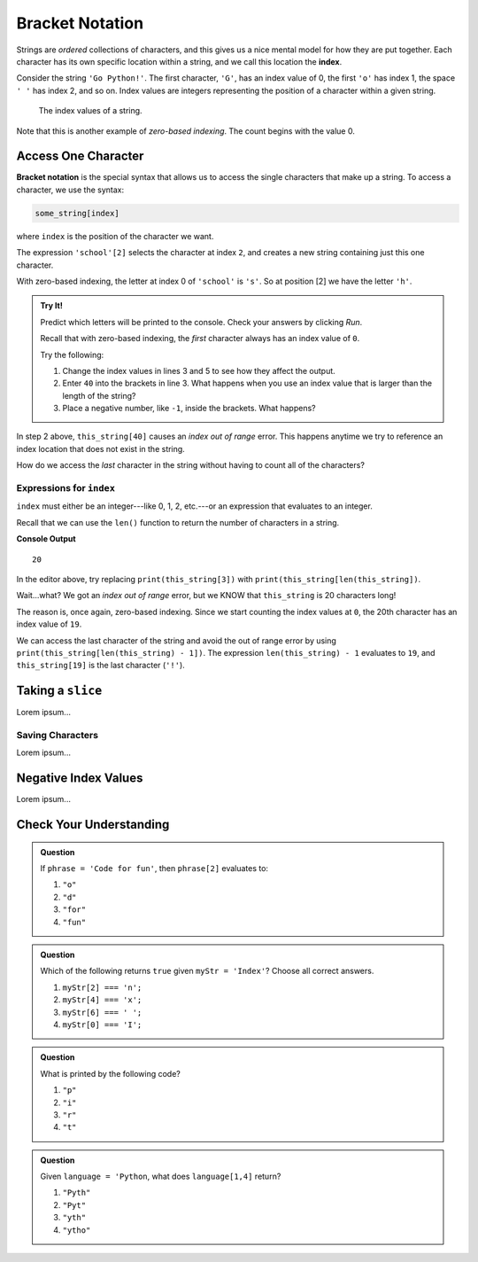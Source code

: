 Bracket Notation
================

.. index:: 
   single: string; index

.. index:: ! index

Strings are *ordered* collections of characters, and this gives us a nice
mental model for how they are put together. Each character has its own specific
location within a string, and we call this location the **index**.

Consider the string ``'Go Python!'``. The first character, ``'G'``, has an
index value of 0, the first ``'o'`` has index 1, the space ``' '`` has index 2,
and so on. Index values are integers representing the position of a character
within a given string.

.. figure:: ./figures/index-figure.png
   :alt: The string "Go Python!" with index values labeled below each character.

   The index values of a string.

.. index:: zero-based indexing

Note that this is another example of *zero-based indexing*. The count begins
with the value 0.

Access One Character
--------------------

.. index:: ! bracket notation

**Bracket notation** is the special syntax that allows us to access the single
characters that make up a string. To access a character, we use the syntax:

.. sourcecode:: Python

   some_string[index]

where ``index`` is the position of the character we want.

The expression ``'school'[2]`` selects the character at index ``2``, and
creates a new string containing just this one character.

With zero-based indexing, the letter at index 0 of ``'school'`` is ``'s'``. So
at position [2] we have the letter ``'h'``.

.. admonition:: Try It!

   Predict which letters will be printed to the console. Check your answers by
   clicking *Run*.

   .. todo:: Enter bracket notation repl here!!!

   .. sourcecode:: Python
      :linenos:

      this_string = 'Zero-based indexing!'
      
      print(this_string[3])

      print('Alphabet soup'[5])
   
   Recall that with zero-based indexing, the *first* character always has an
   index value of ``0``.

   Try the following:

   #. Change the index values in lines 3 and 5 to see how they affect the
      output.
   #. Enter ``40`` into the brackets in line 3. What happens when you use an
      index value that is larger than the length of the string?
   #. Place a negative number, like ``-1``, inside the brackets. What happens?

In step 2 above, ``this_string[40]`` causes an *index out of range* error.
This happens anytime we try to reference an index location that does not exist
in the string.

How do we access the *last* character in the string without having to count all
of the characters?

Expressions for ``index``
^^^^^^^^^^^^^^^^^^^^^^^^^

``index`` must either be an integer---like 0, 1, 2, etc.---or an expression
that evaluates to an integer.

Recall that we can use the ``len()`` function to return the number of
characters in a string.

.. sourcecode:: Python
   :linenos:

   this_string = 'Zero-based indexing!'

   print(len(this_string))

**Console Output**

::

   20

In the editor above, try replacing ``print(this_string[3])`` with
``print(this_string[len(this_string])``.

Wait...what? We got an *index out of range* error, but we KNOW that
``this_string`` is 20 characters long!

The reason is, once again, zero-based indexing. Since we start counting the
index values at ``0``, the 20th character has an index value of ``19``.

We can access the last character of the string and avoid the out of range error
by using ``print(this_string[len(this_string) - 1])``. The expression
``len(this_string) - 1`` evaluates to ``19``, and ``this_string[19]`` is the
last character (``'!'``).

Taking a ``slice``
------------------

Lorem ipsum...

Saving Characters
^^^^^^^^^^^^^^^^^

Lorem ipsum...

Negative Index Values
---------------------

Lorem ipsum...

Check Your Understanding
------------------------

.. admonition:: Question

   If ``phrase = 'Code for fun'``, then ``phrase[2]`` evaluates to:

   #. ``"o"``
   #. ``"d"``
   #. ``"for"``
   #. ``"fun"``

.. admonition:: Question

   Which of the following returns ``true`` given ``myStr = 'Index'``?  Choose all correct answers.

   #. ``myStr[2] === 'n';``
   #. ``myStr[4] === 'x';``
   #. ``myStr[6] === ' ';``
   #. ``myStr[0] === 'I';``

.. admonition:: Question

   What is printed by the following code?

   .. sourcecode:: js
      :linenos:

      let phrase = "JavaScript rocks!";
      console.log(phrase[phrase.length - 8]);

   #. ``"p"``
   #. ``"i"``
   #. ``"r"``
   #. ``"t"``

.. admonition:: Question

   Given ``language = 'Python``, what does ``language[1,4]`` return?

   #. ``"Pyth"``
   #. ``"Pyt"``
   #. ``"yth"``
   #. ``"ytho"``

.. Answer: d

.. raw:: html

   <script type="text/JavaScript">
      function highlight(id, answer) {
         text = document.getElementById(id).innerHTML
         if (answer) {
            document.getElementById(id).style.background = 'lightgreen';
            document.getElementById(id).innerHTML = text + ' - Correct!';
         } else {
            document.getElementById(id).innerHTML = text + ' - Nope!';
            document.getElementById(id).style.color = 'red';
         }
      }

      function evaluateMC(id, correct) {
         if (correct) {
            document.getElementById(id).innerHTML = 'Yep!';
            document.getElementById(id).style.color = 'blue';
         } else {
            document.getElementById(id).innerHTML = 'Nope!';
            document.getElementById(id).style.color = 'red';
         }
      }
   </script>

